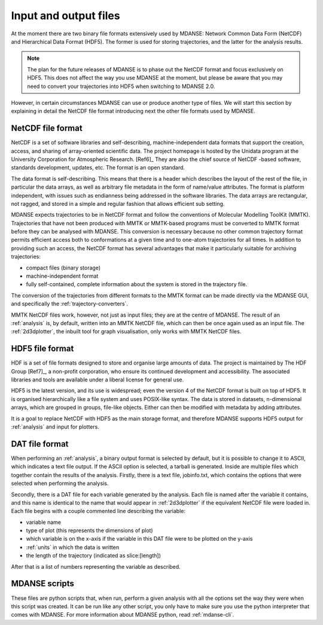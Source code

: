 
.. _file_formats:

Input and output files
======================

At the moment there are two binary file formats extensively used by MDANSE:
Network Common Data Form (NetCDF) and Hierarchical Data Format (HDF5).
The former is used for storing trajectories, and the latter for the
analysis results.

.. note::
   The plan for the future releases of MDANSE is to phase out the NetCDF
   format and focus exclusively on HDF5. This does not affect the way you
   use MDANSE at the moment, but please be aware that you may need to convert
   your trajectories into HDF5 when switching to MDANSE 2.0.

However, in certain
circumstances MDANSE can use or produce another type of files. We will
start this section by explaining in detail the NetCDF file format
introducing next the other file formats used by MDANSE.

.. _netcdf:

NetCDF file format
------------------

NetCDF is a set of software libraries and self-describing,
machine-independent data formats that support the creation, access, and
sharing of array-oriented scientific data. The project homepage is
hosted by the Unidata program at the University Corporation for
Atmospheric Research. [Ref6]_ They are also
the chief source of NetCDF -based software, standards development,
updates, etc. The format is an open standard.

The data format is self-describing. This means that there is a header
which describes the layout of the rest of the file, in particular the
data arrays, as well as arbitrary file metadata in the form of
name/value attributes. The format is platform independent, with issues
such as endianness being addressed in the software libraries. The data
arrays are rectangular, not ragged, and stored in a simple and regular
fashion that allows efficient sub setting.

MDANSE expects trajectories to be in NetCDF format and follow the
conventions of Molecular Modelling ToolKit (MMTK). Trajectories that
have not been produced with MMTK or MMTK-based programs must be
converted to MMTK format before they can be analysed with MDANSE. This
conversion is necessary because no other common trajectory format
permits efficient access both to conformations at a given time and to
one-atom trajectories for all times. In addition to providing such an
access, the NetCDF format has several advantages that make it
particularly suitable for archiving trajectories:

-  compact files (binary storage)
-  machine-independent format
-  fully self-contained, complete information about the system is stored
   in the trajectory file.

The conversion of the trajectories from different formats to the MMTK
format can be made directly via the MDANSE GUI, and specifically
the :ref:`trajectory-converters`.

MMTK NetCDF files work, however, not just as input files; they are at
the centre of MDANSE. The result of an :ref:`analysis` is, by
default, written into an MMTK NetCDF file, which can then be once again
used as an input file. The :ref:`2d3dplotter`, the
inbuilt tool for graph visualisation, only works with MMTK NetCDF files.

.. _hdf5:

HDF5 file format
----------------

HDF is a set of file formats designed to store and organise large
amounts of data. The project is maintained by The HDF Group
[Ref7]_, a non-profit corporation, who ensure
its continued development and accessibility. The associated libraries
and tools are available under a liberal license for general use.

HDF5 is the latest version, and its use is widespread; even the version
4 of the NetCDF format is built on top of HDF5. It is organised
hierarchically like a file system and uses POSIX-like syntax. The data
is stored in datasets, n-dimensional arrays, which are grouped in
groups, file-like objects. Either can then be modified with metadata by
adding attributes.

It is a goal to replace NetCDF with HDF5 as the main storage format, and
therefore MDANSE supports HDF5 output for :ref:`analysis` and
input for plotters.

.. _text_output:

DAT file format
---------------

When performing an :ref:`analysis`, a binary output format is selected
by default, but it is possible to change it to ASCII, which indicates
a text file output. If the ASCII option is selected, a tarball is
generated. Inside are multiple files which together contain the results
of the analysis. Firstly, there is a text file, jobinfo.txt, which
contains the options that were selected when performing the analysis.

Secondly, there is a DAT file for each variable generated by the
analysis. Each file is named after the variable it contains, and this
name is identical to the name that would appear in :ref:`2d3dplotter`
if the equivalent NetCDF file were loaded
in. Each file begins with a couple commented line describing the
variable:

-  variable name
-  type of plot (this represents the dimensions of plot)
-  which variable is on the x-axis if the variable in this DAT file were
   to be plotted on the y-axis
-  :ref:`units` in which the data is written
-  the length of the trajectory (indicated as slice:[length])

After that is a list of numbers representing the variable as described.

.. _mdanse-scripts:

MDANSE scripts
--------------

These files are python scripts that, when run, perform a given analysis
with all the options set the way they were when this script was created.
It can be run like any other script, you only have to make sure you use
the python interpreter that comes with MDANSE. For more information
about MDANSE python, read :ref:`mdanse-cli`.
